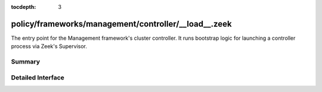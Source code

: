 :tocdepth: 3

policy/frameworks/management/controller/__load__.zeek
=====================================================

The entry point for the Management framework's cluster controller. It runs
bootstrap logic for launching a controller process via Zeek's Supervisor.


Summary
~~~~~~~

Detailed Interface
~~~~~~~~~~~~~~~~~~

